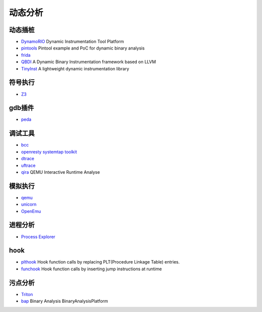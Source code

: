 动态分析
========================================

动态插桩
----------------------------------------
- `DynamoRIO <https://github.com/DynamoRIO/dynamorio>`_ Dynamic Instrumentation Tool Platform
- `pintools <https://github.com/jonathansalwan/pintools>`_ Pintool example and PoC for dynamic binary analysis
- `frida <https://github.com/frida/frida>`_
- `QBDI <https://github.com/QBDI/QBDI>`_ A Dynamic Binary Instrumentation framework based on LLVM
- `TinyInst <https://github.com/googleprojectzero/TinyInst>`_ A lightweight dynamic instrumentation library

符号执行
----------------------------------------
- `Z3 <https://github.com/Z3Prover/z3>`_

gdb插件
----------------------------------------
- `peda <https://github.com/longld/peda>`_

调试工具
----------------------------------------
- `bcc <https://github.com/iovisor/bcc>`_
- `openresty systemtap toolkit <https://github.com/openresty/openresty-systemtap-toolkit>`_
- `dtrace <https://github.com/dtrace4linux/linux>`_
- `uftrace <https://github.com/namhyung/uftrace>`_
- `qira <https://github.com/geohot/qira>`_ QEMU Interactive Runtime Analyse

模拟执行
----------------------------------------
- `qemu <https://github.com/qemu/>`_
- `unicorn <https://github.com/unicorn-engine/unicorn>`_
- `OpenEmu <https://github.com/OpenEmu/OpenEmu>`_

进程分析
----------------------------------------
- `Process Explorer <https://docs.microsoft.com/en-us/sysinternals/downloads/process-explorer>`_

hook
----------------------------------------
- `plthook <https://github.com/kubo/plthook>`_ Hook function calls by replacing PLT(Procedure Linkage Table) entries.
- `funchook <https://github.com/kubo/funchook>`_ Hook function calls by inserting jump instructions at runtime

污点分析
----------------------------------------
- `Triton <https://github.com/JonathanSalwan/Triton>`_
- `bap <https://github.com/BinaryAnalysisPlatform/bap>`_ Binary Analysis BinaryAnalysisPlatform
